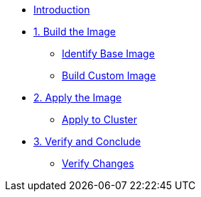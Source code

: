 * xref:index.adoc[Introduction]
* xref:module-01.adoc[1. Build the Image]
** xref:module-01.adoc#step1[Identify Base Image]
** xref:module-01.adoc#step2[Build Custom Image]
* xref:module-02.adoc[2. Apply the Image]
** xref:module-02.adoc#step3[Apply to Cluster]
* xref:module-03.adoc[3. Verify and Conclude]
** xref:module-03.adoc#step4[Verify Changes]

